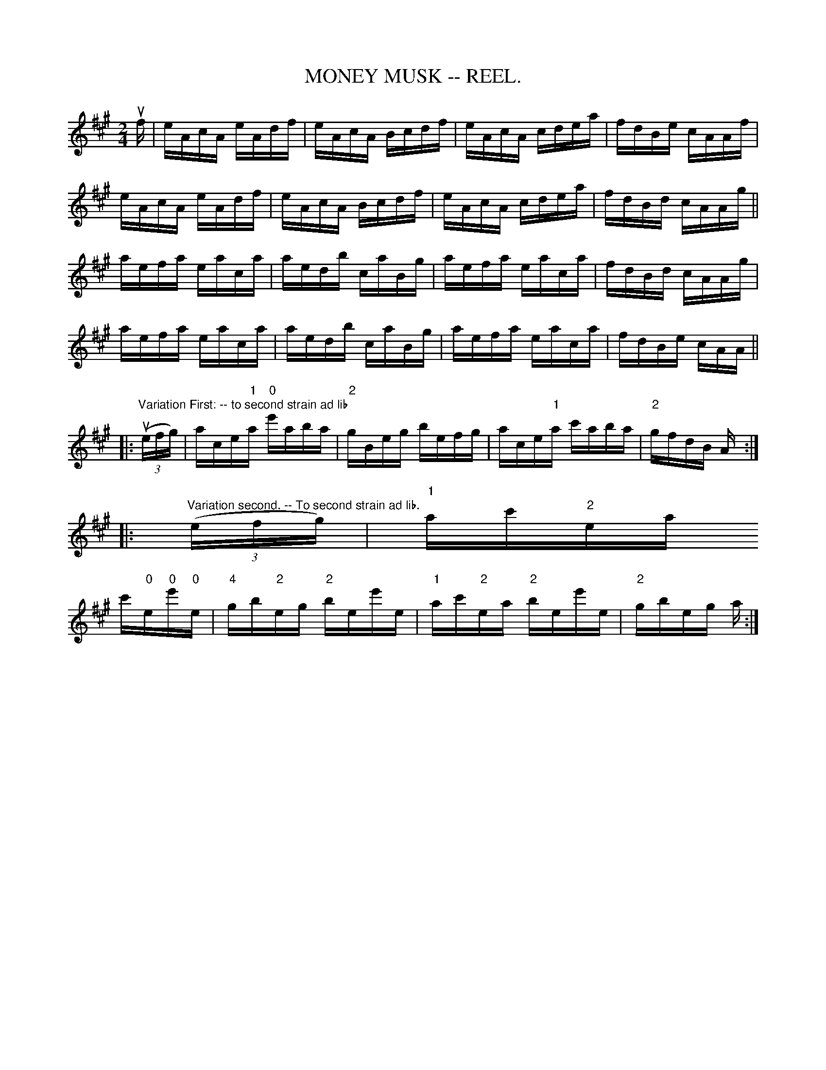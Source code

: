 X:6
T:MONEY MUSK -- REEL.
R:reel
Z:20020507 John Walsh <walsh:mat:h.ubc.ca>
Z:MONEY MUSK. -- First couple join right hands and swing once
Z:and a half round, go below second couple, forward and back six.
Z:First couple give right hands, swing three quarters round
Z:(to inside of set) forward and back six, first couple give right hands,
Z:swing to place, right and left four.
M:2/4
L:1/16
K:A
uf|eAcA eAdf|eAcA Bcdf|eAcA cdea|fdBe cAAf|
eAcA eAdf|eAcA Bcdf|eAcA cdea|fdBd cAAg||
aefa eaca|aedb caBg|aefa eaca|fdBd cAAg|
aefa eaca|aedb caBg|aefa eaca|fdBe cAA||
|:"Variation First: -- to second strain ad lib"u((3efg)|ace"1"a \
"0"e'aba|"2"gBeg befg|ace"1"a c'aba|"2"gfdB A:|
|:"Variation second. -- To second strain ad lib."((3efg)|"1"ac'"2"ea
c'"0"e"0"e'"0"e|"4"gb"2"eg "2"bee'e| "1"ac'"2"ea "2"bee'e|"2"gbeg a:|
